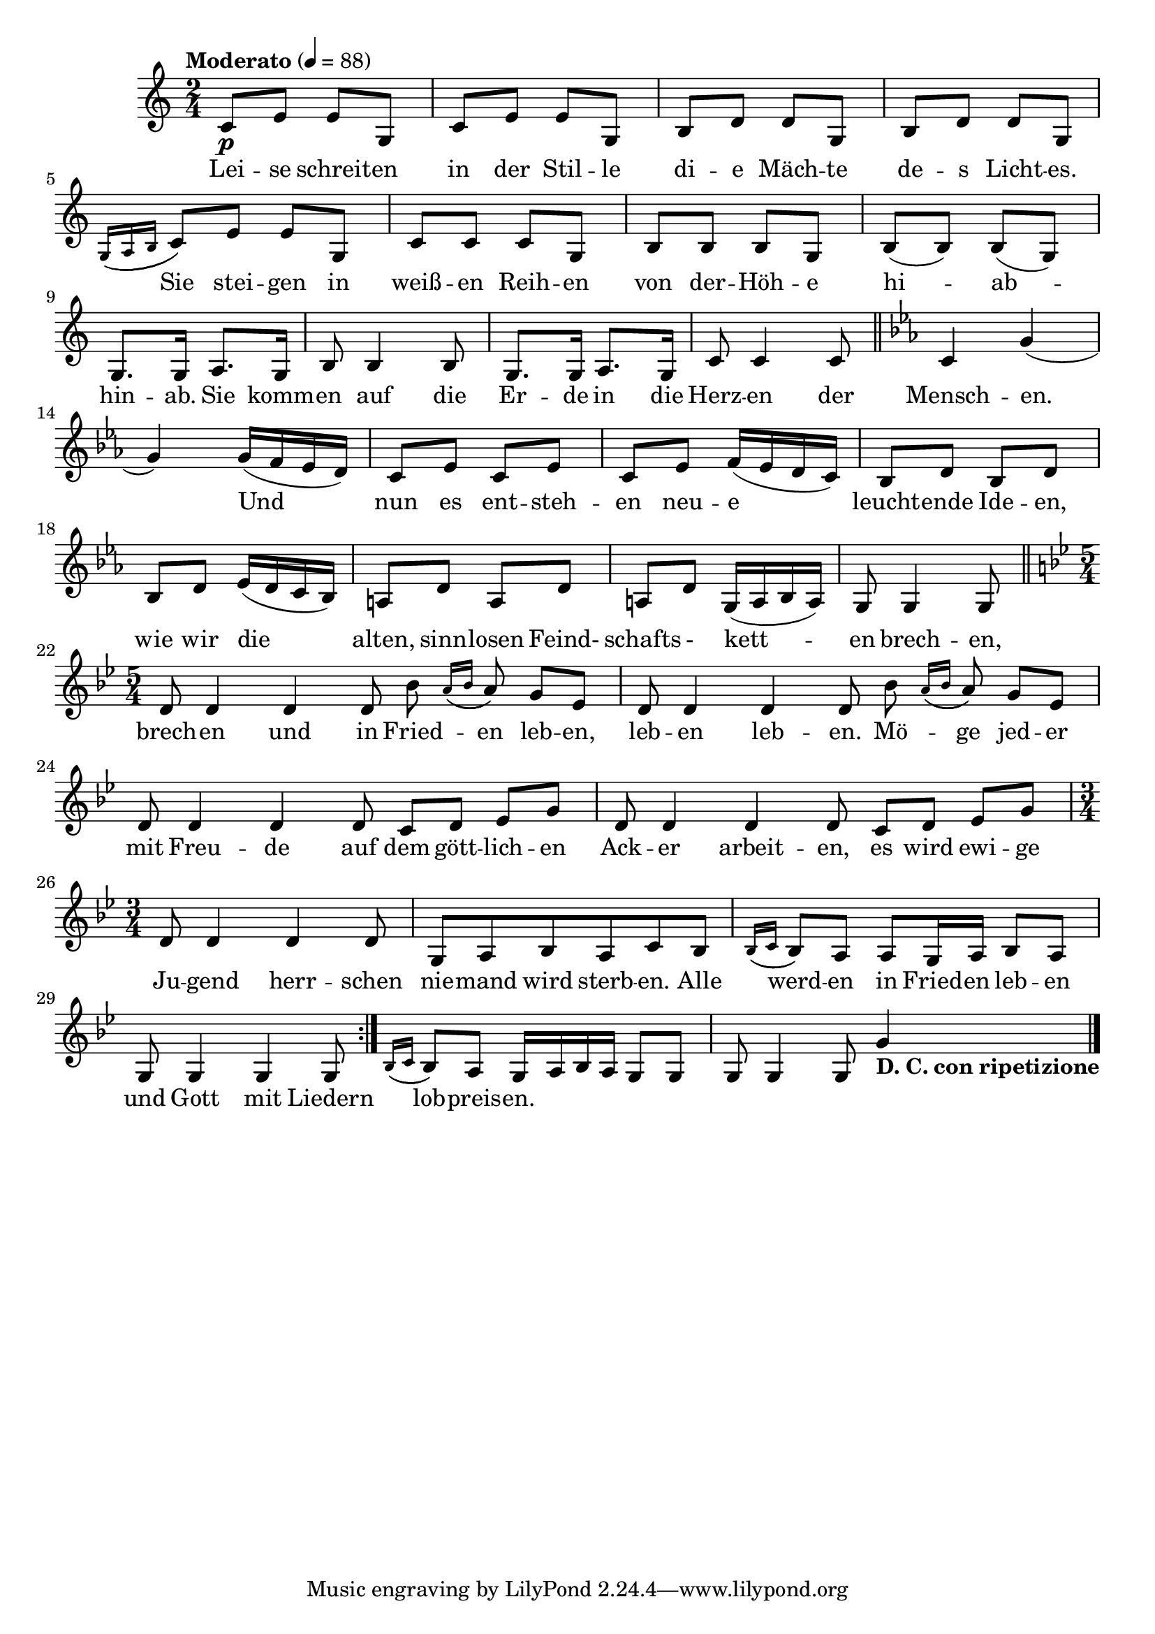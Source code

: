 


melody = \absolute  {
  \clef treble
  \key c \major
  \time 2/4 \tempo "Moderato" 4 = 88
 
 c'8 \p e'8 e'8 g8 | % 2
  c'8 e'8 e'8 g8 | % 3
  b8 d'8 d'8 g8 | % 4
  b8 d'8 d'8 g8 \break | % 5
  \acciaccatura { g16 ( a16 b16 } c'8 ) e'8 e'8 g8 | % 6
  c'8 c'8 c'8 g8 | % 7
  b8 b8 b8 g8 | % 8
  b8 ( b8 ) b8 (g8) \break | % 9
  g8. g16 a8. g16 | \barNumberCheck #10
  b8 b4 b8 | % 11
  g8. g16 a8. g16 | % 12
  c'8 c'4 c'8 \bar "||"
  \key es \major c'4 g'4 ( \break | % 14
  g'4 ) g'16 ( f'16 es'16 d'16 ) | % 15
  c'8 es'8 c'8 es'8 | % 16
  c'8 es'8 f'16 ( es'16 d'16 c'16 ) | % 17
  bes8 d'8 bes8 d'8 \break | % 18
  bes8 d'8 es'16 ( d'16 c'16 bes16 ) | % 19
  a8 d'8 a8 d'8 | \barNumberCheck #20
  a8 d'8 g16 ( a16 bes16 a16 ) | % 21
  g8 g4 g8 \bar "||"
  \break | % 22
  \key bes \major \time 5/4 \repeat volta 2 {
    d'8 d'4 d'4 d'8 bes'8 \acciaccatura { a'16 ( bes'16 } a'8 ) g'8
    es'8 | % 23
    d'8 d'4 d'4 d'8 bes'8 \acciaccatura { a'16 ( bes'16 } a'8 ) g'8
    es'8 \break | % 24
    d'8 d'4 d'4 d'8 c'8 d'8 es'8 g'8 | % 25
    d'8 d'4 d'4 d'8 c'8 d'8 es'8 g'8 \break | % 26
    \time 3/4  d'8 d'4 d'4 d'8 | % 27
    g8 a8 bes8 a8 c'8 bes8 | % 28
    \acciaccatura { bes16 ( c'16 } bes8 ) a8 a8 g16 a16 bes8 a8
    \break | % 29
    g8 g4 g4 g8
  }
  | \barNumberCheck #30
  \acciaccatura { bes16 ( c'16 } bes8 ) a8 g16 a16 bes16 a16 g8 g8 | % 31
  g8 g4 g8 g'4 -\markup{ \bold {D. C. con ripetizione} } \bar "|."
}

PartPOneVoiceNone =  {
  \clef "treble" \key c \major \time 2/4 \pageBreak | % 1
  \tempo 4=100 s8 -"p" e'8 e'8 s4 e'8 e'8 s4 d'8 d'8 s4 d'8 d'8 s8
  \break | % 5
  s8 e'8 e'8 s4 e'8 e'8 s4 d'8 d'8 s4 d'8 d'8 s8 \break | % 9
  s1*2 \bar "||"
  \key es \major s2 \break | % 14
  s1*2 \break | % 18
  s1*2 \bar "||"
  \break | % 22
  \key bes \major \time 5/4 \repeat volta 2 {
    s2*5 \break | % 24
    s2*5 \break | % 26
    \time 3/4  s4*9 \break | % 29
    s2.
  }
  s4*5 s4 -\markup{ \bold {D. C. con ripetizione} } \bar "|."
}





text = \lyricmode { Lei -- se schreit -- en in der Stil -- le di -- e Mäch -- te de -- s Licht -- es.

 Sie stei -- gen in weiß -- en Reih -- en von der -- Höh -- e   hi -- ab -- hin -- ab. Sie komm -- en auf die Er -- de in die Herz -- en der Mensch -- en.
 
 Und nun es ent -- steh -- en neu -- e leucht -- ende Ide -- en,  wie wir die alten, sinn -- losen Feind- schafts - kett -- en brech -- en, brech -- en und in Fried -- en leb -- en, leb -- en leb -- en.
 
 Mö -- ge jed -- er mit Freu -- de auf dem gött -- lich -- en Ack -- er arbeit -- en, es wird ewi -- ge Ju -- gend herr -- schen nie -- mand wird sterb -- en.   Alle werd -- en in Fried -- en leb -- en
 
 und Gott mit Liedern lob -- preis -- en. 



 
 
}

textL = \lyricmode {
 
 
}

\score{
 \header {
  title = \markup { \fontsize #0 "Песен на зората / Pesen na sorata" }
  %subtitle = \markup \center-column { " " \vspace #1 } 
  
  tagline = " " %supress footer Music engraving by LilyPond 2.18.0—www.lilypond.org
 % arranger = \markup { \fontsize #+1 "Контекстуализация: Йордан Камджалов / Contextualization: Yordan Kamdzhalov" }
  %composer = \markup \center-column { "Бейнса Дуно / Beinsa Duno" \vspace #1 } 

}
  <<
    \new Voice = "one" {
      
      \melody
    }
    \new Lyrics \lyricsto "one" \text
    \new Lyrics \lyricsto "one" \textL
  >>
 
}